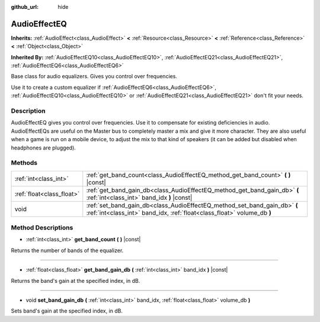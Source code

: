 :github_url: hide

.. Generated automatically by RebelEngine/tools/scripts/rst_from_xml.py
.. DO NOT EDIT THIS FILE, but the AudioEffectEQ.xml source instead.
.. The source is found in docs or modules/<name>/docs.

.. _class_AudioEffectEQ:

AudioEffectEQ
=============

**Inherits:** :ref:`AudioEffect<class_AudioEffect>` **<** :ref:`Resource<class_Resource>` **<** :ref:`Reference<class_Reference>` **<** :ref:`Object<class_Object>`

**Inherited By:** :ref:`AudioEffectEQ10<class_AudioEffectEQ10>`, :ref:`AudioEffectEQ21<class_AudioEffectEQ21>`, :ref:`AudioEffectEQ6<class_AudioEffectEQ6>`

Base class for audio equalizers. Gives you control over frequencies.

Use it to create a custom equalizer if :ref:`AudioEffectEQ6<class_AudioEffectEQ6>`, :ref:`AudioEffectEQ10<class_AudioEffectEQ10>` or :ref:`AudioEffectEQ21<class_AudioEffectEQ21>` don't fit your needs.

Description
-----------

AudioEffectEQ gives you control over frequencies. Use it to compensate for existing deficiencies in audio. AudioEffectEQs are useful on the Master bus to completely master a mix and give it more character. They are also useful when a game is run on a mobile device, to adjust the mix to that kind of speakers (it can be added but disabled when headphones are plugged).

Methods
-------

+---------------------------+------------------------------------------------------------------------------------------------------------------------------------------------------+
| :ref:`int<class_int>`     | :ref:`get_band_count<class_AudioEffectEQ_method_get_band_count>` **(** **)** |const|                                                                 |
+---------------------------+------------------------------------------------------------------------------------------------------------------------------------------------------+
| :ref:`float<class_float>` | :ref:`get_band_gain_db<class_AudioEffectEQ_method_get_band_gain_db>` **(** :ref:`int<class_int>` band_idx **)** |const|                              |
+---------------------------+------------------------------------------------------------------------------------------------------------------------------------------------------+
| void                      | :ref:`set_band_gain_db<class_AudioEffectEQ_method_set_band_gain_db>` **(** :ref:`int<class_int>` band_idx, :ref:`float<class_float>` volume_db **)** |
+---------------------------+------------------------------------------------------------------------------------------------------------------------------------------------------+

Method Descriptions
-------------------

.. _class_AudioEffectEQ_method_get_band_count:

- :ref:`int<class_int>` **get_band_count** **(** **)** |const|

Returns the number of bands of the equalizer.

----

.. _class_AudioEffectEQ_method_get_band_gain_db:

- :ref:`float<class_float>` **get_band_gain_db** **(** :ref:`int<class_int>` band_idx **)** |const|

Returns the band's gain at the specified index, in dB.

----

.. _class_AudioEffectEQ_method_set_band_gain_db:

- void **set_band_gain_db** **(** :ref:`int<class_int>` band_idx, :ref:`float<class_float>` volume_db **)**

Sets band's gain at the specified index, in dB.

.. |virtual| replace:: :abbr:`virtual (This method should typically be overridden by the user to have any effect.)`
.. |const| replace:: :abbr:`const (This method has no side effects. It doesn't modify any of the instance's member variables.)`
.. |vararg| replace:: :abbr:`vararg (This method accepts any number of arguments after the ones described here.)`
